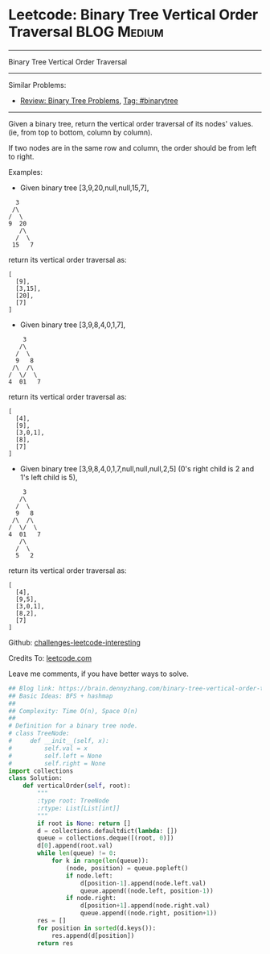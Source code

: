 * Leetcode: Binary Tree Vertical Order Traversal                                              :BLOG:Medium:
#+STARTUP: showeverything
#+OPTIONS: toc:nil \n:t ^:nil creator:nil d:nil
:PROPERTIES:
:type:     binarytree, inspiring
:END:
---------------------------------------------------------------------
Binary Tree Vertical Order Traversal
---------------------------------------------------------------------
Similar Problems:
- [[https://brain.dennyzhang.com/review-binarytree][Review: Binary Tree Problems]], [[https://brain.dennyzhang.com/tag/binarytree][Tag: #binarytree]]
---------------------------------------------------------------------
Given a binary tree, return the vertical order traversal of its nodes' values. (ie, from top to bottom, column by column).

If two nodes are in the same row and column, the order should be from left to right.

Examples:

- Given binary tree [3,9,20,null,null,15,7],
#+BEGIN_EXAMPLE
   3
  /\
 /  \
 9  20
    /\
   /  \
  15   7
#+END_EXAMPLE

return its vertical order traversal as:
#+BEGIN_EXAMPLE
[
  [9],
  [3,15],
  [20],
  [7]
]
#+END_EXAMPLE

- Given binary tree [3,9,8,4,0,1,7],
#+BEGIN_EXAMPLE
     3
    /\
   /  \
   9   8
  /\  /\
 /  \/  \
 4  01   7
#+END_EXAMPLE

return its vertical order traversal as:
#+BEGIN_EXAMPLE
[
  [4],
  [9],
  [3,0,1],
  [8],
  [7]
]
#+END_EXAMPLE

- Given binary tree [3,9,8,4,0,1,7,null,null,null,2,5] (0's right child is 2 and 1's left child is 5),
#+BEGIN_EXAMPLE
     3
    /\
   /  \
   9   8
  /\  /\
 /  \/  \
 4  01   7
    /\
   /  \
   5   2
#+END_EXAMPLE

return its vertical order traversal as:
#+BEGIN_EXAMPLE
[
  [4],
  [9,5],
  [3,0,1],
  [8,2],
  [7]
]
#+END_EXAMPLE

Github: [[url-external:https://github.com/DennyZhang/challenges-leetcode-interesting/tree/master/binary-tree-vertical-order-traversal][challenges-leetcode-interesting]]

Credits To: [[url-external:https://leetcode.com/problems/binary-tree-vertical-order-traversal/description/][leetcode.com]]

Leave me comments, if you have better ways to solve.

#+BEGIN_SRC python
## Blog link: https://brain.dennyzhang.com/binary-tree-vertical-order-traversal
## Basic Ideas: BFS + hashmap
##
## Complexity: Time O(n), Space O(n)
##
# Definition for a binary tree node.
# class TreeNode:
#     def __init__(self, x):
#         self.val = x
#         self.left = None
#         self.right = None
import collections
class Solution:
    def verticalOrder(self, root):
        """
        :type root: TreeNode
        :rtype: List[List[int]]
        """
        if root is None: return []
        d = collections.defaultdict(lambda: [])
        queue = collections.deque([(root, 0)])
        d[0].append(root.val)
        while len(queue) != 0:
            for k in range(len(queue)):
                (node, position) = queue.popleft()
                if node.left:
                    d[position-1].append(node.left.val)
                    queue.append((node.left, position-1))
                if node.right:
                    d[position+1].append(node.right.val)
                    queue.append((node.right, position+1))
        res = []
        for position in sorted(d.keys()):
            res.append(d[position])
        return res
#+END_SRC
